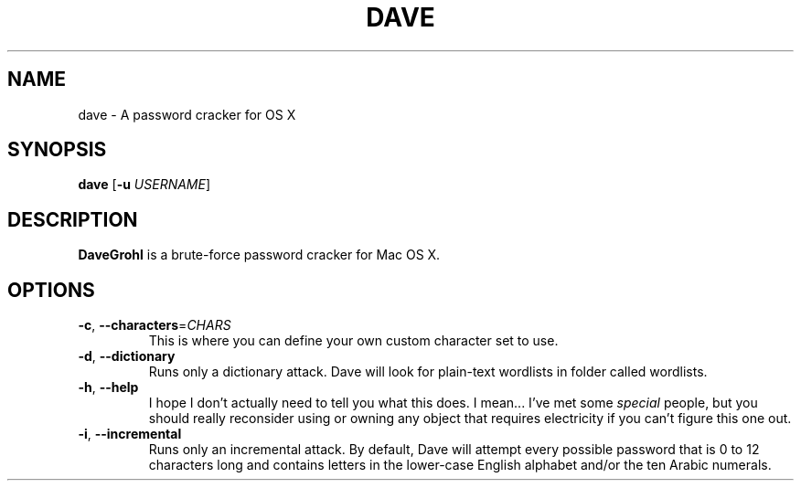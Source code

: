 .\" ---------------------------------------------------------------------------
.\"   This is the man page for DaveGrohl (www.davegrohl.org)
.\" ---------------------------------------------------------------------------

.TH DAVE 1
.SH NAME
dave \- A password cracker for OS X


.SH SYNOPSIS
.B dave
[\fB\-u\fR \fIUSERNAME\fR]


.SH DESCRIPTION
.B DaveGrohl
is a brute-force password cracker for Mac OS X.


.SH OPTIONS
.TP
.BR \-c ", " \-\-characters =\fICHARS\fR
This is where you can define your own custom character set to use.
.TP
.BR \-d ", " \-\-dictionary
Runs only a dictionary attack.  Dave will look for plain-text wordlists in folder called wordlists.
.TP
.BR \-h ", " \-\-help
I hope I don't actually need to tell you what this does.  I mean... I've met some \fIspecial\fR people, but you should really reconsider using or owning any object that requires electricity if you can't figure this one out.
.TP
.BR \-i ", " \-\-incremental
Runs only an incremental attack.  By default, Dave will attempt every possible password that is 0 to 12 characters long and contains letters in the lower-case English alphabet and/or the ten Arabic numerals.

